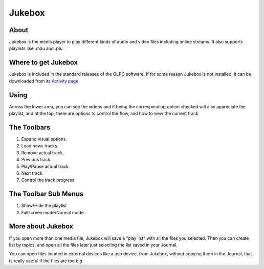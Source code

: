 =======
Jukebox
=======

About
-----

Jukebox is the media player to play different kinds of audio and video files including online streams. It also supports playlists like .m3u and .pls.

Where to get Jukebox
--------------------

Jukebox is included in the standard releases of the OLPC software.
If for some reason Jukebox is not installed, it can be downloaded from its `Activity page <http://activities.sugarlabs.org/en-US/sugar/addon/4045>`_


Using
-----

Across the lower area, you can see the videos and if being the corresponding option checked will also appreciate the playlist, and at the top, there are options to control the flow, and how to view the current track


The Toolbars
------------

.. image :: ../images/jukebox-toolbar.png

1. Expand visual options.
2. Load news tracks.
3. Remove actual track.
4. Previous track.
5. Play/Pause actual track.
6. Next track.
7. Control the track progress


The Toolbar Sub Menus
---------------------

.. image :: ../images/jukebox-viewtoolbar.png

1. Show/Hide the playlist
2. Fullscreen mode/Normal mode

More about Jukebox
------------------

If you open more than one media file, Jukebox will save a "play list" with all the files you selected.
Then you can create list by topics, and open all the files later just selecting the list saved in your Journal.

You can open files located in external devices like a usb device, from Jukebox, without copying them in the Journal,
that is really useful if the files are too big.
